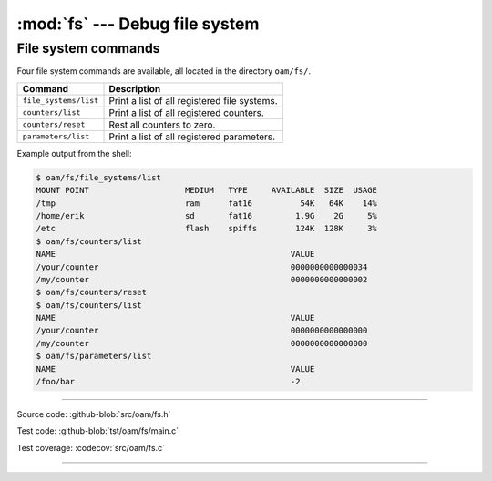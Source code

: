 :mod:`fs` --- Debug file system
===============================

.. module:: fs
   :synopsis: Debug file system.


File system commands
--------------------

Four file system commands are available, all located in the directory
``oam/fs/``.

+-------------------------------+-----------------------------------------------------------------+
|  Command                      | Description                                                     |
+===============================+=================================================================+
|  ``file_systems/list``        | Print a list of all registered file systems.                    |
+-------------------------------+-----------------------------------------------------------------+
|  ``counters/list``            | Print a list of all registered counters.                        |
+-------------------------------+-----------------------------------------------------------------+
|  ``counters/reset``           | Rest all counters to zero.                                      |
+-------------------------------+-----------------------------------------------------------------+
|  ``parameters/list``          | Print a list of all registered parameters.                      |
+-------------------------------+-----------------------------------------------------------------+

Example output from the shell:

.. code-block:: text

   $ oam/fs/file_systems/list
   MOUNT POINT                    MEDIUM   TYPE     AVAILABLE  SIZE  USAGE
   /tmp                           ram      fat16          54K   64K    14%
   /home/erik                     sd       fat16         1.9G    2G     5%
   /etc                           flash    spiffs        124K  128K     3%
   $ oam/fs/counters/list
   NAME                                                 VALUE
   /your/counter                                        0000000000000034
   /my/counter                                          0000000000000002
   $ oam/fs/counters/reset
   $ oam/fs/counters/list
   NAME                                                 VALUE
   /your/counter                                        0000000000000000
   /my/counter                                          0000000000000000
   $ oam/fs/parameters/list
   NAME                                                 VALUE
   /foo/bar                                             -2

----------------------------------------------

Source code: :github-blob:`src/oam/fs.h`

Test code: :github-blob:`tst/oam/fs/main.c`

Test coverage: :codecov:`src/oam/fs.c`

----------------------------------------------

.. doxygenfile:: oam/fs.h
   :project: simba
